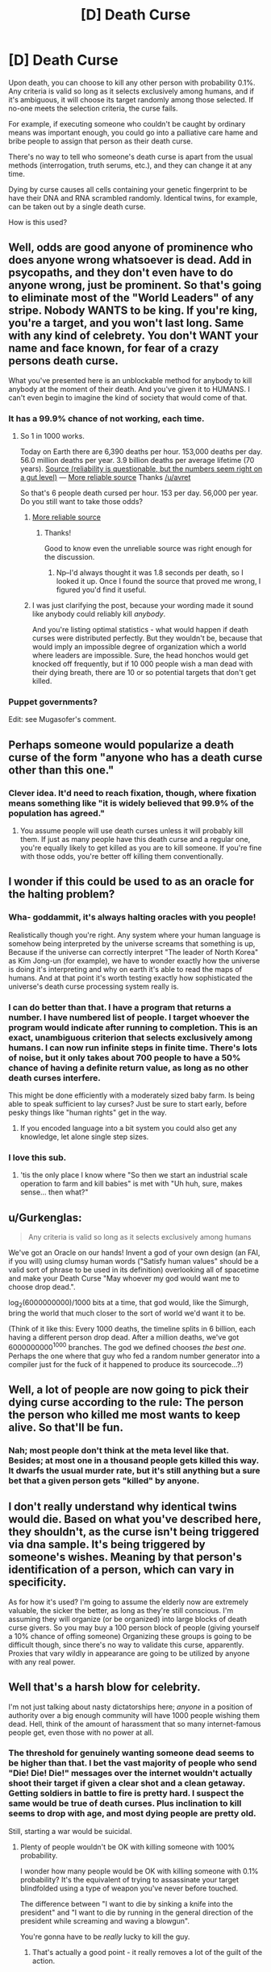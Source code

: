 #+TITLE: [D] Death Curse

* [D] Death Curse
:PROPERTIES:
:Score: 9
:DateUnix: 1437422076.0
:DateShort: 2015-Jul-21
:END:
Upon death, you can choose to kill any other person with probability 0.1%. Any criteria is valid so long as it selects exclusively among humans, and if it's ambiguous, it will choose its target randomly among those selected. If no-one meets the selection criteria, the curse fails.

For example, if executing someone who couldn't be caught by ordinary means was important enough, you could go into a palliative care hame and bribe people to assign that person as their death curse.

There's no way to tell who someone's death curse is apart from the usual methods (interrogation, truth serums, etc.), and they can change it at any time.

Dying by curse causes all cells containing your genetic fingerprint to be have their DNA and RNA scrambled randomly. Identical twins, for example, can be taken out by a single death curse.

How is this used?


** Well, odds are good anyone of prominence who does anyone wrong whatsoever is dead. Add in psycopaths, and they don't even have to do anyone wrong, just be prominent. So that's going to eliminate most of the "World Leaders" of any stripe. Nobody WANTS to be king. If you're king, you're a target, and you won't last long. Same with any kind of celebrety. You don't WANT your name and face known, for fear of a crazy persons death curse.

What you've presented here is an unblockable method for anybody to kill anybody at the moment of their death. And you've given it to HUMANS. I can't even begin to imagine the kind of society that would come of that.
:PROPERTIES:
:Author: trifith
:Score: 11
:DateUnix: 1437423563.0
:DateShort: 2015-Jul-21
:END:

*** It has a 99.9% chance of not working, each time.
:PROPERTIES:
:Score: 3
:DateUnix: 1437423917.0
:DateShort: 2015-Jul-21
:END:

**** So 1 in 1000 works.

Today on Earth there are 6,390 deaths per hour. 153,000 deaths per day. 56.0 million deaths per year. 3.9 billion deaths per average lifetime (70 years). [[http://www.hebrew4christians.com/About_HFC/Death_Rate/death_rate.html][Source (reliability is questionable, but the numbers seem right on a gut level)]] --- [[http://www.medindia.net/patients/calculators/world-death-clock.asp][More reliable source]] Thanks [[/u/avret]]

So that's 6 people death cursed per hour. 153 per day. 56,000 per year. Do you still want to take those odds?
:PROPERTIES:
:Author: trifith
:Score: 6
:DateUnix: 1437424411.0
:DateShort: 2015-Jul-21
:END:

***** [[http://www.medindia.net/patients/calculators/world-death-clock.asp][More reliable source]]
:PROPERTIES:
:Author: avret
:Score: 3
:DateUnix: 1437426934.0
:DateShort: 2015-Jul-21
:END:

****** Thanks!

Good to know even the unreliable source was right enough for the discussion.
:PROPERTIES:
:Author: trifith
:Score: 1
:DateUnix: 1437431450.0
:DateShort: 2015-Jul-21
:END:

******* Np--I'd always thought it was 1.8 seconds per death, so I looked it up. Once I found the source that proved me wrong, I figured you'd find it useful.
:PROPERTIES:
:Author: avret
:Score: 3
:DateUnix: 1437449468.0
:DateShort: 2015-Jul-21
:END:


***** I was just clarifying the post, because your wording made it sound like anybody could reliably kill /anybody/.

And you're listing optimal statistics - what would happen if death curses were distributed perfectly. But they wouldn't be, because that would imply an impossible degree of organization which a world where leaders are impossible. Sure, the head honchos would get knocked off frequently, but if 10 000 people wish a man dead with their dying breath, there are 10 or so potential targets that don't get killed.
:PROPERTIES:
:Score: 5
:DateUnix: 1437425611.0
:DateShort: 2015-Jul-21
:END:


*** Puppet governments?

Edit: see Mugasofer's comment.
:PROPERTIES:
:Author: chaosmosis
:Score: 1
:DateUnix: 1437537058.0
:DateShort: 2015-Jul-22
:END:


** Perhaps someone would popularize a death curse of the form "anyone who has a death curse other than this one."
:PROPERTIES:
:Author: DCarrier
:Score: 11
:DateUnix: 1437430808.0
:DateShort: 2015-Jul-21
:END:

*** Clever idea. It'd need to reach fixation, though, where fixation means something like "it is widely believed that 99.9% of the population has agreed."
:PROPERTIES:
:Author: notentirelyrandom
:Score: 2
:DateUnix: 1437441167.0
:DateShort: 2015-Jul-21
:END:

**** You assume people will use death curses unless it will probably kill them. If just as many people have this death curse and a regular one, you're equally likely to get killed as you are to kill someone. If you're fine with those odds, you're better off killing them conventionally.
:PROPERTIES:
:Author: DCarrier
:Score: 1
:DateUnix: 1437442427.0
:DateShort: 2015-Jul-21
:END:


** I wonder if this could be used to as an oracle for the halting problem?
:PROPERTIES:
:Author: xamueljones
:Score: 9
:DateUnix: 1437431201.0
:DateShort: 2015-Jul-21
:END:

*** Wha- goddammit, it's always halting oracles with you people!

Realistically though you're right. Any system where your human language is somehow being interpreted by the universe screams that something is up, Because if the universe can correctly interpret "The leader of North Korea" as Kim Jong-un (for example), we have to wonder exactly how the universe is doing it's interpreting and why on earth it's able to read the maps of humans. And at that point it's worth testing exactly how sophisticated the universe's death curse processing system really is.
:PROPERTIES:
:Author: gabbalis
:Score: 12
:DateUnix: 1437434414.0
:DateShort: 2015-Jul-21
:END:


*** I can do better than that. I have a program that returns a number. I have numbered list of people. I target whoever the program would indicate after running to completion. This is an exact, unambiguous criterion that selects exclusively among humans. I can now run infinite steps in finite time. There's lots of noise, but it only takes about 700 people to have a 50% chance of having a definite return value, as long as no other death curses interfere.

This might be done efficiently with a moderately sized baby farm. Is being able to speak sufficient to lay curses? Just be sure to start early, before pesky things like "human rights" get in the way.
:PROPERTIES:
:Author: Anakiri
:Score: 9
:DateUnix: 1437435301.0
:DateShort: 2015-Jul-21
:END:

**** If you encoded language into a bit system you could also get any knowledge, let alone single step sizes.
:PROPERTIES:
:Author: avret
:Score: 3
:DateUnix: 1437449614.0
:DateShort: 2015-Jul-21
:END:


*** I love this sub.
:PROPERTIES:
:Author: jalapeno_dude
:Score: 4
:DateUnix: 1437445294.0
:DateShort: 2015-Jul-21
:END:

**** 'tis the only place I know where "So then we start an industrial scale operation to farm and kill babies" is met with "Uh huh, sure, makes sense... then what?"
:PROPERTIES:
:Author: noggin-scratcher
:Score: 13
:DateUnix: 1437445586.0
:DateShort: 2015-Jul-21
:END:


** u/Gurkenglas:
#+begin_quote
  Any criteria is valid so long as it selects exclusively among humans
#+end_quote

We've got an Oracle on our hands! Invent a god of your own design (an FAI, if you will) using clumsy human words ("Satisfy human values" should be a valid sort of phrase to be used in its definition) overlooking all of spacetime and make your Death Curse "May whoever my god would want me to choose drop dead.".

log_2(6000000000)/1000 bits at a time, that god would, like the Simurgh, bring the world that much closer to the sort of world we'd want it to be.

(Think of it like this: Every 1000 deaths, the timeline splits in 6 billion, each having a different person drop dead. After a million deaths, we've got 6000000000^{1000} branches. The god we defined chooses /the best one/. Perhaps the one where that guy who fed a random number generator into a compiler just for the fuck of it happened to produce its sourcecode...?)
:PROPERTIES:
:Author: Gurkenglas
:Score: 13
:DateUnix: 1437441867.0
:DateShort: 2015-Jul-21
:END:


** Well, a lot of people are now going to pick their dying curse according to the rule: The person the person who killed me most wants to keep alive. So that'll be fun.
:PROPERTIES:
:Author: Rhamni
:Score: 4
:DateUnix: 1437430376.0
:DateShort: 2015-Jul-21
:END:

*** Nah; most people don't think at the meta level like that. Besides; at most one in a thousand people gets killed this way. It dwarfs the usual murder rate, but it's still anything but a sure bet that a given person gets "killed" by anyone.
:PROPERTIES:
:Author: notentirelyrandom
:Score: 5
:DateUnix: 1437441076.0
:DateShort: 2015-Jul-21
:END:


** I don't really understand why identical twins would die. Based on what you've described here, they shouldn't, as the curse isn't being triggered via dna sample. It's being triggered by someone's wishes. Meaning by that person's identification of a person, which can vary in specificity.

As for how it's used? I'm going to assume the elderly now are extremely valuable, the sicker the better, as long as they're still conscious. I'm assuming they will organize (or be organized) into large blocks of death curse givers. So you may buy a 100 person block of people (giving yourself a 10% chance of offing someone) Organizing these groups is going to be difficult though, since there's no way to validate this curse, apparently. Proxies that vary wildly in appearance are going to be utilized by anyone with any real power.
:PROPERTIES:
:Author: Kishoto
:Score: 4
:DateUnix: 1437430628.0
:DateShort: 2015-Jul-21
:END:


** Well that's a harsh blow for celebrity.

I'm not just talking about nasty dictatorships here; /anyone/ in a position of authority over a big enough community will have 1000 people wishing them dead. Hell, think of the amount of harassment that so many internet-famous people get, even those with no power at all.
:PROPERTIES:
:Author: Roxolan
:Score: 3
:DateUnix: 1437423798.0
:DateShort: 2015-Jul-21
:END:

*** The threshold for genuinely wanting someone dead seems to be higher than that. I bet the vast majority of people who send "Die! Die! Die!" messages over the internet wouldn't actually shoot their target if given a clear shot and a clean getaway. Getting soldiers in battle to fire is pretty hard. I suspect the same would be true of death curses. Plus inclination to kill seems to drop with age, and most dying people are pretty old.

Still, starting a war would be suicidal.
:PROPERTIES:
:Author: dspeyer
:Score: 5
:DateUnix: 1437447586.0
:DateShort: 2015-Jul-21
:END:

**** Plenty of people wouldn't be OK with killing someone with 100% probability.

I wonder how many people would be OK with killing someone with 0.1% probability? It's the equivalent of trying to assassinate your target blindfolded using a type of weapon you've never before touched.

The difference between "I want to die by sinking a knife into the president" and "I want to die by running in the general direction of the president while screaming and waving a blowgun".

You're gonna have to be /really/ lucky to kill the guy.
:PROPERTIES:
:Score: 5
:DateUnix: 1437451905.0
:DateShort: 2015-Jul-21
:END:

***** That's actually a good point - it really removes a lot of the guilt of the action.
:PROPERTIES:
:Author: ancientcampus
:Score: 1
:DateUnix: 1437658420.0
:DateShort: 2015-Jul-23
:END:


*** Well, it's probably not /that/ hard to go kill some celebrities if you really wanted to. Just go to papparazzo school and pack a "Wait, this isn't a camera!" on your trips. The fact that most aren't doing this shows that most probably wouldn't choose to press a button that kills a celebrity. (Unless it's just the inconvenience stopping them...)
:PROPERTIES:
:Author: Gurkenglas
:Score: -2
:DateUnix: 1437442484.0
:DateShort: 2015-Jul-21
:END:


** Educate the public on the effective uses of cursing. The US alone has about 3000 death curses per year to utilize, and it would be a waste if people had targeted "Osama bin Laden" after 9/11 instead of "The current leader of Al Qaeda" and just going down the chain of command.
:PROPERTIES:
:Author: ulyssessword
:Score: 3
:DateUnix: 1437441657.0
:DateShort: 2015-Jul-21
:END:

*** which would give countries like china a lot of power
:PROPERTIES:
:Author: puesyomero
:Score: 3
:DateUnix: 1437461307.0
:DateShort: 2015-Jul-21
:END:


** Is it possible for one to conceal his/her identity from this murder god of yours?
:PROPERTIES:
:Author: libertarian_reddit
:Score: 3
:DateUnix: 1437466707.0
:DateShort: 2015-Jul-21
:END:


** What happens if the criterion doesn't describe /any/ individual? Nothing, right?

Might be worth setting up elaborate misinformation programs if you're planning to do anything high-profile, like rule the world. (Oh, is /that/ why twins are effected together? To stop them swapping places? Because plastic surgery should work too, or a simple mask worn at all times.)

More generally, it's pretty important that no plan or social structure have any one "key" individual - no presidents, etc. - because they will die. Lots of comittees is the answer here. Sure, there will still be /some/ people who target "a member of the United States Senate", but the risk will be spread out and there's be no figurehead to focus people's dislike on.

Oh, and from a supervillainous perspective, it should be possible to set up a torture system that encourages people you've kidnapped to death-curse wwhoever you want. Fiddly, though, since they're by definition dead by the time the curse goes off, and you need to ensure they can't just target you or the torturer instead.
:PROPERTIES:
:Author: MugaSofer
:Score: 3
:DateUnix: 1437515497.0
:DateShort: 2015-Jul-22
:END:


** The hell? Who cares! You're dead already! GG!

Of course, if you could set it to kill 'the person who got you killed', that would be /dead/ useful.
:PROPERTIES:
:Author: luminarium
:Score: 2
:DateUnix: 1437440912.0
:DateShort: 2015-Jul-21
:END:

*** /dead/ useful eh
:PROPERTIES:
:Author: blazinghand
:Score: 2
:DateUnix: 1437478685.0
:DateShort: 2015-Jul-21
:END:


** Ugh.

I'm picturing a mix between Le Guin's short story "the One Who Walks Away from Omelas" and Collin's "Hunger Games." A thousand districts make up a dystopian country where weekly lotteries randomly select a citizen who is routinely sacrificed to eliminate enemies of the State through death curses. Hospices become places of mantras for hatred, in which bitter last words are used to thin out enemy groups using criteria like "kill those who are opposed to our way of life."

Of course, neighboring countries are using similar tactics. May the populace with the most unity persist.
:PROPERTIES:
:Author: notmy2ndopinion
:Score: 2
:DateUnix: 1437497955.0
:DateShort: 2015-Jul-21
:END:

*** You can't have governments as unpopular as this would make you. Because "The person responsible for this shit" is an unique identifier, and a large fraction of everyone dying natural deaths would use it. So, basically, this means you can't rule at all without being.. well, not universally loved, but at least overwhelmingly not-hated. And even then, you are pretty likely to die in office due to political cranks croaking. Should lead to a very "Summer King". political setup. People are chosen for office (somehow. Certainly not hereditary, because that would wipe out bloodlines darn fast) Do their best to rule well, get laid and feasted a lot, drop dead.
:PROPERTIES:
:Author: Izeinwinter
:Score: 3
:DateUnix: 1437579441.0
:DateShort: 2015-Jul-22
:END:


** Is it the letter, or the intention of your targeting criteria?

Let's say take a straw-hermit example: some xennophobe lives in the middle of nowhere and wants to kill "that damn obama". Obama happens to die spontaneously by natural means, but the hermit doesn't know. If the hermit dies a year later, does his curse fizzle? Or does it target some other "damn obama"?

(Dear secret government agency: this is in no way a threat or predetermination or anything.)
:PROPERTIES:
:Author: ancientcampus
:Score: 1
:DateUnix: 1437658329.0
:DateShort: 2015-Jul-23
:END:
